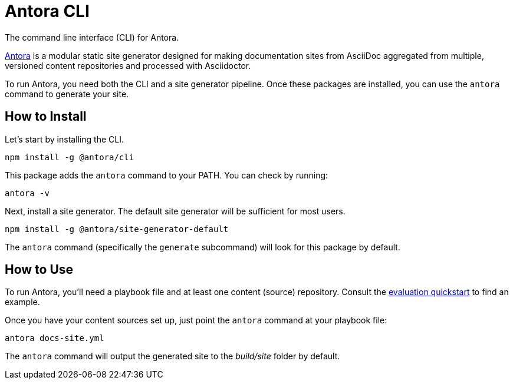 = Antora CLI

The command line interface (CLI) for Antora.

https://antora.org[Antora] is a modular static site generator designed for making documentation sites from AsciiDoc aggregated from multiple, versioned content repositories and processed with Asciidoctor.

To run Antora, you need both the CLI and a site generator pipeline.
Once these packages are installed, you can use the `antora` command to generate your site.

== How to Install

Let's start by installing the CLI.

```
npm install -g @antora/cli
```

This package adds the `antora` command to your PATH.
You can check by running:

```
antora -v
```

Next, install a site generator.
The default site generator will be sufficient for most users.

```
npm install -g @antora/site-generator-default
```

The `antora` command (specifically the `generate` subcommand) will look for this package by default.

== How to Use

To run Antora, you'll need a playbook file and at least one content (source) repository.
Consult the https://gitlab.com/antora/antora#readme[evaluation quickstart] to find an example.

Once you have your content sources set up, just point the `antora` command at your playbook file:

```
antora docs-site.yml
```

The `antora` command will output the generated site to the _build/site_ folder by default.
